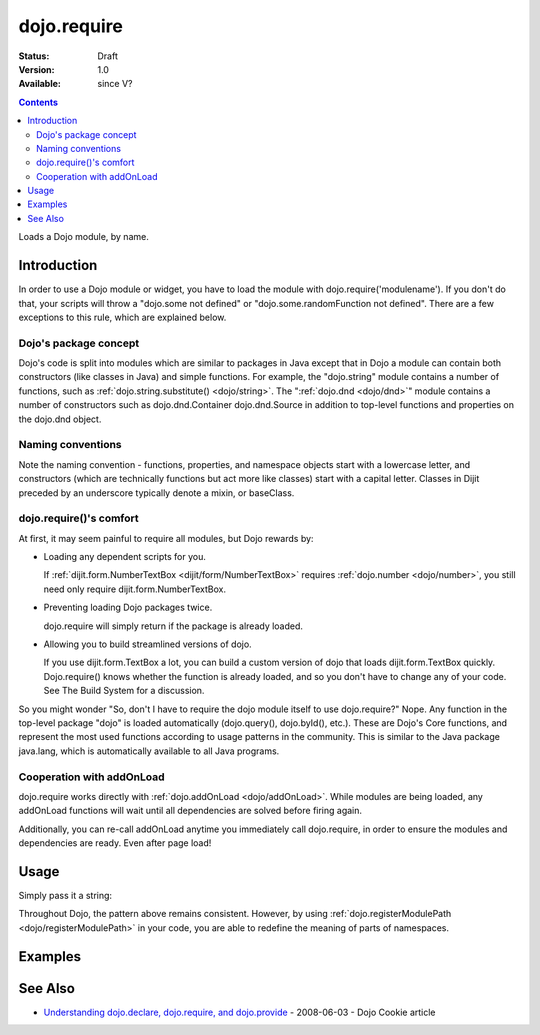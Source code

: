 .. _dojo/require:

============
dojo.require
============

:Status: Draft
:Version: 1.0
:Available: since V?

.. contents::
    :depth: 2

Loads a Dojo module, by name.


Introduction
============

In order to use a Dojo module or widget, you have to load the module with dojo.require('modulename'). If you don't do that, your scripts will throw a "dojo.some not defined" or "dojo.some.randomFunction not defined". There are a few exceptions to this rule, which are explained below.

Dojo's package concept
----------------------

Dojo's code is split into modules which are similar to packages in Java except that in Dojo a module can contain both constructors (like classes in Java) and simple functions. For example, the "dojo.string" module contains a number of functions, such as :ref:`dojo.string.substitute() <dojo/string>`. The ":ref:`dojo.dnd <dojo/dnd>`" module contains a number of constructors such as dojo.dnd.Container dojo.dnd.Source in addition to top-level functions and properties on the dojo.dnd object.

Naming conventions
------------------

Note the naming convention - functions, properties, and namespace objects start with a lowercase letter, and constructors (which are technically functions but act more like classes) start with a capital letter. Classes in Dijit preceded by an underscore typically denote a mixin, or baseClass.

dojo.require()'s comfort
------------------------

At first, it may seem painful to require all modules, but Dojo rewards by:

* Loading any dependent scripts for you.

  If :ref:`dijit.form.NumberTextBox <dijit/form/NumberTextBox>` requires :ref:`dojo.number <dojo/number>`, you still need only require dijit.form.NumberTextBox.

* Preventing loading Dojo packages twice.

  dojo.require will simply return if the package is already loaded.

* Allowing you to build streamlined versions of dojo.

  If you use dijit.form.TextBox a lot, you can build a custom version of dojo that loads dijit.form.TextBox quickly. Dojo.require() knows whether the function is already loaded, and so you don't have to change any of your code. See The Build System for a discussion.

So you might wonder "So, don't I have to require the dojo module itself to use dojo.require?" Nope. Any function in the top-level package "dojo" is loaded automatically (dojo.query(), dojo.byId(), etc.). These are Dojo's Core functions, and represent the most used functions according to usage patterns in the community. This is similar to the Java package java.lang, which is automatically available to all Java programs.

Cooperation with addOnLoad
---------------------------

dojo.require works directly with :ref:`dojo.addOnLoad <dojo/addOnLoad>`. While modules are being loaded, any addOnLoad functions will wait until all dependencies are solved before firing again.

Additionally, you can re-call addOnLoad anytime you immediately call dojo.require, in order to ensure the modules and dependencies are ready. Even after page load!

.. js ::
  
  // Dojo 1.7 (AMD)
  require(["dojo/ready","dojo/fx"], function(ready,fx){
       ready(function(){
             require(["dijit/form/Button","dojo/_base/window"], function(btn,win){
                  ready(function(){
                        new dijit.form.Button({}).placeAt(win.body());
                  });
             });
       });
  });


.. js ::
  
  // Dojo < 1.7
  dojo.require("dojo.fx");
  dojo.addOnLoad(function(){
      dojo.require("dijit.form.Button");
      dojo.addOnLoad(function(){
           new dijit.form.Button({}).placeAt(dojo.body());
      });
  });

Usage
=====

Simply pass it a string:

.. js ::
    
    // Dojo 1.7 (AMD)
    // load dojo/fx.js:
    require(["dojo/fx"], function(fx){
        // Write your code here
    });
    
    // load dojox/widget/Toaster.js:
    require(["dojo/widget/Toaster"], function(Toaster){
        // Write your code here
    });

.. js ::

  // Dojo <1.7
  // load dojo/fx.js:
  dojo.require("dojo.fx");

  // load dojox/widget/Toaster.js:
  dojo.require("dojox.widget.Toaster");

Throughout Dojo, the pattern above remains consistent. However, by using :ref:`dojo.registerModulePath <dojo/registerModulePath>` in your code, you are able to redefine the meaning of parts of namespaces.

Examples
========

.. code-example ::

  .. js ::

    <script type="text/javascript">
        // The following line will load the Dijit Widget "dijit.form.Button".
        // Without this line you will get a "dijit.form.Button not defined" error.
        dojo.require("dijit.form.Button");
    </script>

  .. html ::

    <div data-dojo-type="dijit.form.Button">
        Just an example button, please don't click
        <script type="dojo/method" data-dojo-event="onClick" data-dojo-args="evt">
            alert("I said, please don't click!");
        </script>
    </div>


See Also
========

* `Understanding dojo.declare, dojo.require, and dojo.provide <http://dojocampus.org/content/2008/06/03/understanding-dojodeclare-dojorequire-and-dojoprovide/>`_ - 2008-06-03 - Dojo Cookie article

